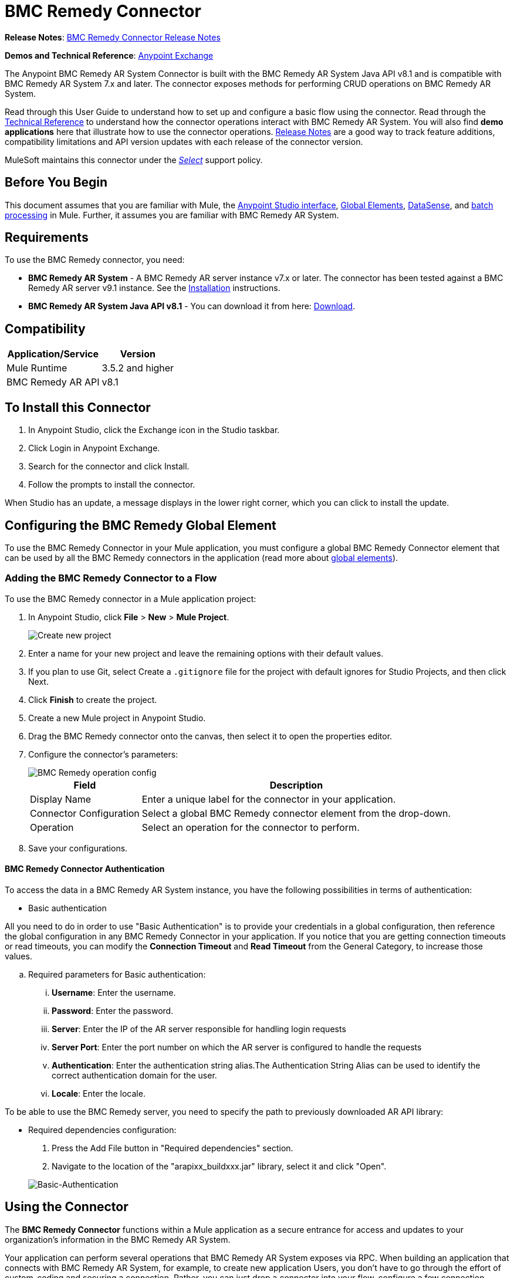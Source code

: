 = BMC Remedy Connector
:keywords: anypoint studio, connector, remedy
:page-aliases: 3.8@mule-runtime::remedy-connector.adoc

*Release Notes*: xref:release-notes::connector/remedy-connector-release-notes.adoc[BMC Remedy Connector Release Notes]

*Demos and Technical Reference*: https://anypoint.mulesoft.com/exchange/?search=remedy[Anypoint Exchange]

The Anypoint BMC Remedy AR System Connector is built with the BMC Remedy AR System Java API v8.1 and is compatible with BMC Remedy AR System 7.x and later. The connector exposes methods for performing CRUD operations on BMC Remedy AR System.

Read through this User Guide to understand how to set up and configure a basic flow using the connector. Read through the http://mulesoft.github.io/mule3-bmc-remedy-connector/[Technical Reference] to understand how the connector operations interact with BMC Remedy AR System. You will also find *demo applications* here that illustrate how to use the connector operations. xref:release-notes::connector/remedy-connector-release-notes.adoc[Release Notes] are a good way to track feature additions, compatibility limitations and API version updates with each release of the connector version.

MuleSoft maintains this connector under the xref:3.8@mule-runtime::anypoint-connectors.adoc#connector-categories[_Select_] support policy.

== Before You Begin

This document assumes that you are familiar with Mule, the xref:6.x@studio::index.adoc[Anypoint Studio interface], xref:3.8@mule-runtime::global-elements.adoc[Global Elements], xref:6.x@studio::datasense.adoc[DataSense], and xref:3.8@mule-runtime::batch-processing.adoc[batch processing] in Mule. Further, it assumes you are familiar with BMC Remedy AR System.

== Requirements

To use the BMC Remedy connector, you need:

* *BMC Remedy AR System*  - A BMC Remedy AR server instance v7.x or later. The connector has been tested against a BMC Remedy AR server v9.1 instance. See the https://docs.bmc.com/docs/display/public/ars81/Installing[Installation] instructions.
* *BMC Remedy AR System Java API v8.1* - You can download it from here: https://communities.bmc.com/docs/DOC-17504[Download].


== Compatibility

[%header%autowidth.spread]
|===
|Application/Service |Version
|Mule Runtime |3.5.2 and higher
|BMC Remedy AR API |v8.1
|===


== To Install this Connector

. In Anypoint Studio, click the Exchange icon in the Studio taskbar.
. Click Login in Anypoint Exchange.
. Search for the connector and click Install.
. Follow the prompts to install the connector.

When Studio has an update, a message displays in the lower right corner, which you can click to install the update.

== Configuring the BMC Remedy Global Element

To use the BMC Remedy Connector in your Mule application, you must configure a global BMC Remedy Connector element that can be used by all the BMC Remedy connectors in the application (read more about xref:3.8@mule-runtime::global-elements.adoc[global elements]).

=== Adding the BMC Remedy Connector to a Flow

To use the BMC Remedy connector in a Mule application project:

. In Anypoint Studio, click *File* > *New* > *Mule Project*.
+
image::remedy-new-project.png[Create new project]
. Enter a name for your new project and leave the remaining options with their default values.
. If you plan to use Git, select Create a `.gitignore` file for the project with default ignores for Studio Projects, and then click Next.
. Click *Finish* to create the project.
. Create a new Mule project in Anypoint Studio.
. Drag the BMC Remedy connector onto the canvas, then select it to open the properties editor.
. Configure the connector's parameters:
+
image::remedy-operation-config.png[BMC Remedy operation config]
+
[%header%autowidth.spread]
|===
|Field |Description
|Display Name | Enter a unique label for the connector in your application.
|Connector Configuration | Select a global BMC Remedy connector element from the drop-down.
|Operation | Select an operation for the connector to perform.
|===
+
. Save your configurations.

==== BMC Remedy Connector Authentication

To access the data in a BMC Remedy AR System instance, you have the following possibilities in terms of authentication:

* Basic authentication

All you need to do in order to use "Basic Authentication" is to provide your credentials in a global configuration, then reference the global configuration in any BMC Remedy Connector in your application. If you notice that you are getting connection timeouts or read timeouts,
you can modify the *Connection Timeout* and *Read Timeout* from the General Category, to increase those values.

.. Required parameters for Basic authentication:

... *Username*: Enter the username.
... *Password*:  Enter the password.
... *Server*: Enter the IP of the AR server responsible for handling login requests
... *Server Port*: Enter the port number on which the AR server is configured to handle the requests
... *Authentication*: Enter the authentication string alias.The Authentication String Alias can be used to identify the correct authentication domain for the user.
... *Locale*: Enter the locale.

To be able to use the BMC Remedy server, you need to specify the path to previously downloaded AR API library:

* Required dependencies configuration:

. Press the Add File button in "Required dependencies" section.
. Navigate to the location of the "arapixx_buildxxx.jar" library, select it and click "Open".

+
image::remedy-connector-config.png[Basic-Authentication]

== Using the Connector

The *BMC Remedy Connector* functions within a Mule application as a secure entrance for access and updates to your organization's information in the BMC Remedy AR System.

Your application can perform several operations that BMC Remedy AR System exposes via RPC. When building an application that connects with BMC Remedy AR System, for example, to create new application Users, you don't have to go through the effort of custom-coding and securing a connection. Rather, you can just drop a connector into your flow, configure a few connection details, then run the app to begin transferring data.


=== Using the Connector in a Mavenized Mule App

After you download and install the connector, use the following steps to make the BMC Remedy connector available to inside a Mule application for use and packaging.

* Add the repository information to your project's pom.xml file:
+
[source,xml,linenums]
----
<repositories>
    <repository>
        <id>mule-ee-releases</id>
        <name>MuleEE Releases Repository</name>
        <url>https://repository-master.mulesoft.org/nexus/content/repositories/releases-ee/</url>
    </repository>
</repositories>
----

* Add the module as a dependency to your project using the release version:
+
[source,xml,linenums]
----
<dependency>
    <groupId>org.mule.modules</groupId>
        <artifactId>remedy-connector</artifactId>
    <version>x.x.x</version>
</dependency>
----

Replace `x.x.x` with the version that corresponds to the connector you are using.

To obtain the most up-to-date `pom.xml` file information, access the connector in https://www.mulesoft.com/exchange/[Anypoint Exchange] and click *Dependency Snippets*.


=== Adding Connector to the Packaging Process

That way the final zip file which contains your flows and Java code also contains this module and its dependencies. Add a special inclusion to the configuration of the Mule Maven plugin for this module as follows:

[source,xml,linenums]
----
<plugin>
    <groupId>org.mule.tools</groupId>
    <artifactId>maven-mule-plugin</artifactId>
    <extensions>true</extensions>
    <configuration>
        <excludeMuleDependencies>false</excludeMuleDependencies>
        <inclusions>
            <inclusion>
                <groupId>org.mule.modules</groupId>
                <artifactId>remedy-connector</artifactId>
            </inclusion>
        </inclusions>
    </configuration>
</plugin>
----



== Common Operations

The following are the common use cases for the BMC Remedy connector:

. *Create single* - Use this operation for creating a single new object on the Remedy AR server.
. *Create* - Use this operation for creating one or more new objects on the Remedy AR server.
. *Get single* - Use this operation for retrieving one existing object on the Remedy AR server by specifying the object's Id.
. *Get* - Use this operation for retrieving a list of existing objects on the Remedy AR server by providing a list of Ids.
. *Update single* - Use this operation for updating one existing object on the Remedy AR server.
. *Update* - Use this operation for updating multiple existing objects on the Remedy AR server.
. *Upsert single* - Use this operation to create an object if the object does not already exist, or update an existing object on the Remedy AR server.
. *Upsert* - Use this operation to create one or more objects if the objects do not already exist, or update one or more existing objects on the Remedy AR server.
. *Query* - Use this operation for executing queries on the Remedy AR server.


== Example Use Case - Creating a User

image::remedy-usecase.png[Usecase flow]


Create a new Mule Project by clicking on *File > New > Mule Project*. In the new project dialog box, the only thing you are required to enter is the name of the project. Click on *Finish*.

Now let's create the flow. Navigate through the project's structure and double-click on *src/main/app/project-name.xml* and include the elements seen in the above image.


. Let's start configuring each element. Double-click on the *HTTP* element.
+
image::remedy-http-component.png[Http component]
+
. Set the *Path* field to "/createUser".
+
. Double-click on the first *Transform Message* element.
. The data mappings should look like this:
+
image::remedy-transform1-component.png[Transform JSON to User component]
+
.
. Double-click on *Remedy* connector.
. Click on the plus sign next to the *Connector Configuration* dropdown.
. The global element properties pop-up prompts you for information required for basic authentication. For more info see the <<Installing and Configuring,Installing and Configuring>> section.
. In the *Connection* section enter the username and password credentials used to access the BMC Remedy AR System instance or reference them using the "placeholders" you may have set in a xref:3.8@mule-runtime::configuring-properties.adoc#properties-files[properties file].
. Click *OK* to return to the Remedy tab.
. From the *Operation* dropdown in the *Basic Settings* section choose *Create*.
. From the *Remedy Form Type* dropdown in the *General* section choose *<Object Type to Create>*
.. For this example create an object of type User. Your connector's configuration should be complete.
+
image::remedy-props.png[Remedy connector properties]
. Double-click on the *Logger* component.
. In the "Message" field enter the text "Entry created:"#[payload].
. Double-click on the second *Transform Message* element.
. Inside the *Transform Message* component, you should see this:
+
image::remedy-transform2-component.png[User to JSON Transformer]
+
. Run the application in Anypoint Studio (Right-click on the project name > *Run As* > *Mule Application*).
. In order to trigger creation of the user, you will need to execute a  HTTP POST request  having the payload in the following format:
+
[source,text,linenums]
----
ParameterMap{
  [Username=[<username>]]
}
----
+
Monitor the Studio console for the "Entry created:" message and ensure the new object was created.

[NOTE]
For other entities you can use a similar flow but you have to change the "Remedy Form Type" in the "Remedy" to the name of the form corresponding to the object type you are going to create, and re-map fields on the *Transform Message* component as needed.


== Example Use Case XML - Creating a User


[source,xml,linenums]
----
<?xml version="1.0" encoding="UTF-8"?>

<mule xmlns:tracking="http://www.mulesoft.org/schema/mule/ee/tracking" xmlns:dw="http://www.mulesoft.org/schema/mule/ee/dw" xmlns:remedy="http://www.mulesoft.org/schema/mule/remedy" xmlns:http="http://www.mulesoft.org/schema/mule/http" xmlns="http://www.mulesoft.org/schema/mule/core" xmlns:doc="http://www.mulesoft.org/schema/mule/documentation"
	xmlns:spring="http://www.springframework.org/schema/beans"
	xmlns:xsi="http://www.w3.org/2001/XMLSchema-instance"
	xsi:schemaLocation="http://www.springframework.org/schema/beans http://www.springframework.org/schema/beans/spring-beans-current.xsd
http://www.mulesoft.org/schema/mule/core http://www.mulesoft.org/schema/mule/core/current/mule.xsd
http://www.mulesoft.org/schema/mule/http http://www.mulesoft.org/schema/mule/http/current/mule-http.xsd
http://www.mulesoft.org/schema/mule/remedy http://www.mulesoft.org/schema/mule/remedy/current/mule-remedy.xsd
http://www.mulesoft.org/schema/mule/ee/dw http://www.mulesoft.org/schema/mule/ee/dw/current/dw.xsd
http://www.mulesoft.org/schema/mule/ee/tracking http://www.mulesoft.org/schema/mule/ee/tracking/current/mule-tracking-ee.xsd">
    <http:listener-config name="HTTP_Listener_Configuration" host="0.0.0.0" port="8081" doc:name="HTTP Listener Configuration"/>
    <remedy:config name="Remedy__Configuration" username="${config.username}" password="${config.password}" server="${config.server}" serverPort="${config.serverPort}" doc:name="Remedy: Configuration"/>
    <flow name="crud_app_template">
        <http:listener config-ref="HTTP_Listener_Configuration" path="/" doc:name="HTTP"/>
        <parse-template location="form.html" doc:name="Parse Template"/>
        <set-property propertyName="content-type" value="text/html" encoding="US-ASCII" mimeType="text/html" doc:name="Property"/>
    </flow>
    <flow name="create_userFlow">
        <http:listener config-ref="HTTP_Listener_Configuration" path="/createUser" doc:name="HTTP"/>
        <logger message="#[payload]" level="INFO" doc:name="Logger"/>
        <dw:transform-message doc:name="Transform JSON to User">
            <dw:input-payload doc:sample="sample_data\json.json"/>
            <dw:set-payload><![CDATA[%dw 1.0
%output application/java
---
[{
	"2": "Submitter1",
	"7": "Current",
	"8": "Short description1",
	"Login Name": payload.Username
}]]]></dw:set-payload>
        </dw:transform-message>
        <remedy:create-single config-ref="Remedy__Configuration" type="User" doc:name="Remedy">

        </remedy:create-single>
        <logger message="#[payload]" level="INFO" doc:name="Logger"/>
        <dw:transform-message doc:name="Transform Create Result to JSON">
            <dw:set-payload><![CDATA[%dw 1.0
%output application/json
---
payload]]></dw:set-payload>
        </dw:transform-message>
    </flow>
    <flow name="get_userFlow">
        <http:listener config-ref="HTTP_Listener_Configuration" path="/getUser" doc:name="HTTP"/>
        <logger message="#[payload]" level="INFO" doc:name="Logger"/>
        <dw:transform-message doc:name="Transform JSON to String">
            <dw:set-payload><![CDATA[%dw 1.0
%output application/java
---
payload.entry-id]]></dw:set-payload>
        </dw:transform-message>
        <remedy:get-single config-ref="Remedy__Configuration" type="User" doc:name="Remedy"/>
        <logger message="#[payload]" level="INFO" doc:name="Logger"/>
        <dw:transform-message doc:name="Transform Get Result to JSON">
            <dw:set-payload><![CDATA[%dw 1.0
%output application/json
---
payload]]></dw:set-payload>
        </dw:transform-message>
    </flow>
    <flow name="update_userFlow">
        <http:listener config-ref="HTTP_Listener_Configuration" path="/updateUser" doc:name="HTTP"/>
        <logger message="#[payload]" level="INFO" doc:name="Logger"/>
        <dw:transform-message doc:name="Transform JSON to User">
            <dw:set-payload><![CDATA[%dw 1.0
%output application/java
---
{
	"2": "Submitter1",
	"7": "Current",
	"8": "Short description1",
	"Login Name": payload.Username,
	"Request ID": payload.Id
}]]></dw:set-payload>
        </dw:transform-message>
        <remedy:update-single config-ref="Remedy__Configuration" type="User" doc:name="Remedy"/>
        <dw:transform-message doc:name="Transform Update Result to JSON">
            <dw:set-payload><![CDATA[%dw 1.0
%output application/json
---
payload]]></dw:set-payload>
        </dw:transform-message>
    </flow>
    <flow name="upsert_userFlow">
        <http:listener config-ref="HTTP_Listener_Configuration" path="/upsertUser" doc:name="HTTP"/>
        <logger message="#[payload]" level="INFO" doc:name="Logger"/>
        <dw:transform-message doc:name="Transform JSON to User">
            <dw:set-payload><![CDATA[%dw 1.0
%output application/java
---
{
	"2": "Submitter1",
	"7": "Current",
	"8": "Short description1",
	"Login Name": payload.Username,
	("Request ID": payload.Id) when payload.Id != ""
}]]></dw:set-payload>
        </dw:transform-message>
        <remedy:upsert-single config-ref="Remedy__Configuration" type="User" doc:name="Remedy"/>
        <logger message="#[payload]" level="INFO" doc:name="Logger"/>
    </flow>
    <flow name="query_userFlow">
        <http:listener config-ref="HTTP_Listener_Configuration" path="/queryUser" doc:name="HTTP"/>
        <logger message="#[payload]" level="INFO" doc:name="Logger"/>
        <dw:transform-message doc:name="Transform JSON to String">
            <dw:set-payload><![CDATA[%dw 1.0
%output application/java
---
payload.Query]]></dw:set-payload>
        </dw:transform-message>
        <remedy:query config-ref="Remedy__Configuration" type="User" doc:name="Remedy"/>
        <logger message="#[payload]" level="INFO" doc:name="Logger"/>
        <dw:transform-message doc:name="Transform Query Result to JSON">
            <dw:set-payload><![CDATA[%dw 1.0
%output application/json
---
payload]]></dw:set-payload>
        </dw:transform-message>
    </flow>
</mule>
----

== See Also

* Access http://mulesoft.github.io/mule3-bmc-remedy-connector/[full technical reference documentation] for the BMC Remedy connector.
* Read more about xref:3.8@mule-runtime::anypoint-connectors.adoc[Anypoint Connectors].
* Access the https://docs.bmc.com/docs/display/public/ars81/Home[BMC Remedy AR System documentation].
* https://www.mulesoft.com/exchange/org.mule.modules/mule-module-remedy-connector/[BMC Remedy Connector on Exchange]
